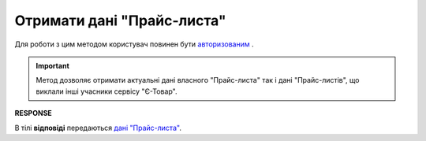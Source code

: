 #############################################################
**Отримати дані "Прайс-листа"**
#############################################################

Для роботи з цим методом користувач повинен бути `авторизованим <https://wiki.edin.ua/uk/latest/API_Openprice/Methods/Authorization.html>`__ .

.. important::
   Метод дозволяє отримати актуальні дані власного "Прайс-листа" так і дані "Прайс-листів", що виклали інші учасники сервісу "Є-Товар".

.. csv-table:: 
  :file: EPriceListGet.csv
  :widths:  10, 41
  :stub-columns: 0

**RESPONSE**

В тілі **відповіді** передаються `дані "Прайс-листа" <https://wiki.edin.ua/uk/latest/API_Openprice/Methods/EveryBody/XPriceListElementResponse.html>`__.


